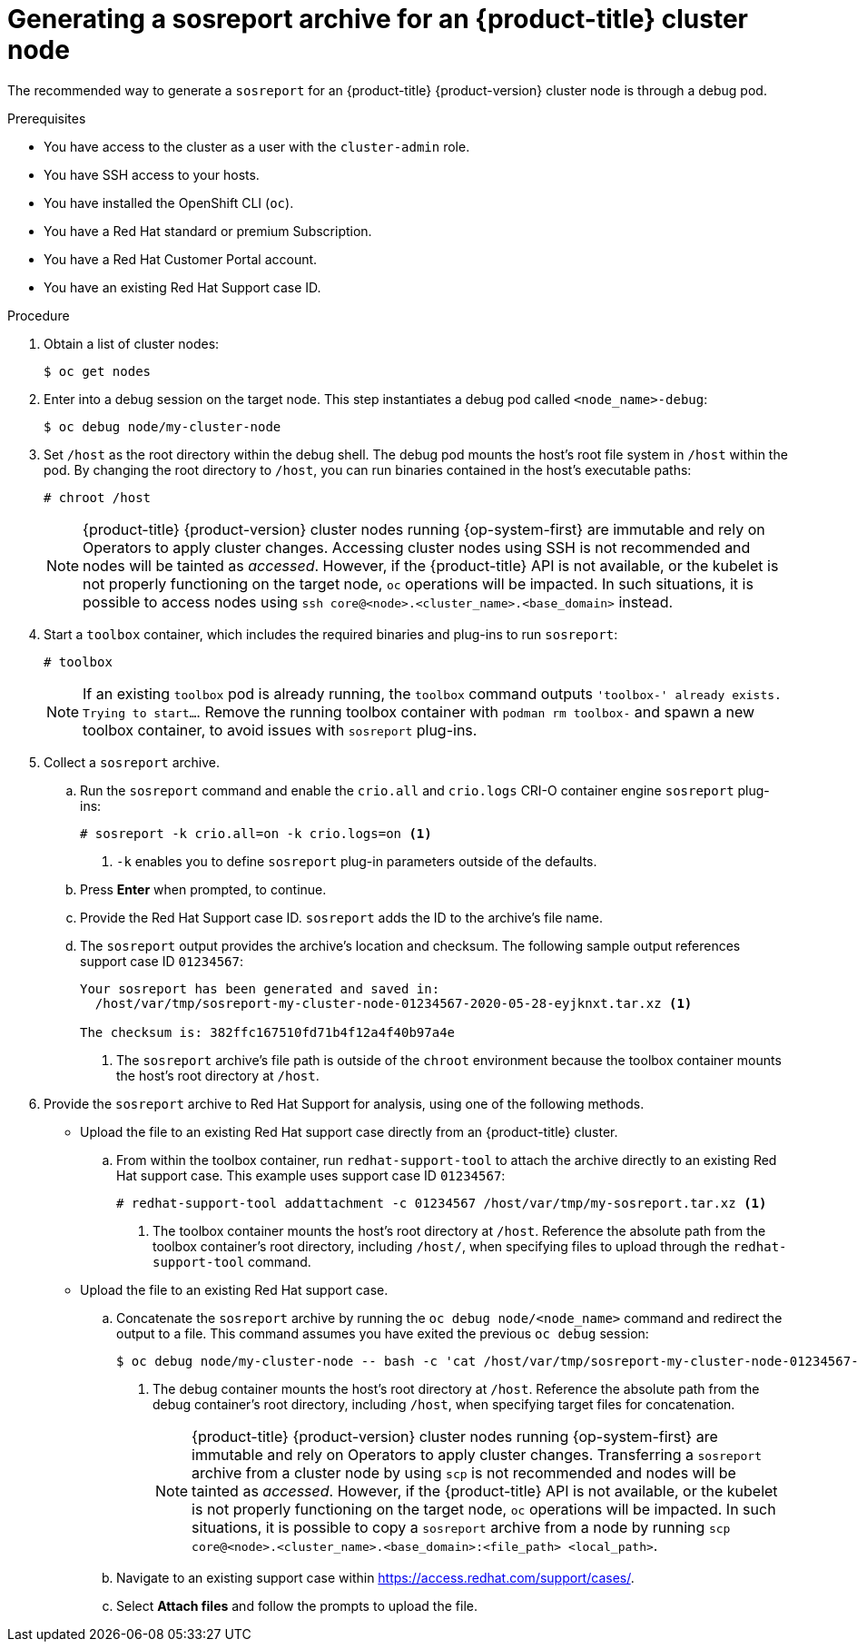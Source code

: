 // Module included in the following assemblies:
//
// * support/gathering-cluster-data.adoc

[id="support-generating-a-sosreport-archive_{context}"]
= Generating a sosreport archive for an {product-title} cluster node

[role="_abstract"]
The recommended way to generate a `sosreport` for an {product-title} {product-version} cluster node is through a debug pod.

.Prerequisites

* You have access to the cluster as a user with the `cluster-admin` role.
* You have SSH access to your hosts.
* You have installed the OpenShift CLI (`oc`).
* You have a Red Hat standard or premium Subscription.
* You have a Red Hat Customer Portal account.
* You have an existing Red Hat Support case ID.

.Procedure

. Obtain a list of cluster nodes:
+
[source,terminal]
----
$ oc get nodes
----

. Enter into a debug session on the target node. This step instantiates a debug pod called `<node_name>-debug`:
+
[source,terminal]
----
$ oc debug node/my-cluster-node
----

. Set `/host` as the root directory within the debug shell. The debug pod mounts the host's root file system in `/host` within the pod. By changing the root directory to `/host`, you can run binaries contained in the host's executable paths:
+
[source,terminal]
----
# chroot /host
----
+
[NOTE]
====
{product-title} {product-version} cluster nodes running {op-system-first} are immutable and rely on Operators to apply cluster changes. Accessing cluster nodes using SSH is not recommended and nodes will be tainted as _accessed_. However, if the {product-title} API is not available, or the kubelet is not properly functioning on the target node, `oc` operations will be impacted. In such situations, it is possible to access nodes using `ssh core@<node>.<cluster_name>.<base_domain>` instead.
====

. Start a `toolbox` container, which includes the required binaries and plug-ins to run `sosreport`:
+
[source,terminal]
----
# toolbox
----
+
[NOTE]
====
If an existing `toolbox` pod is already running, the `toolbox` command outputs `'toolbox-' already exists. Trying to start...`. Remove the running toolbox container with `podman rm toolbox-` and spawn a new toolbox container, to avoid issues with `sosreport` plug-ins.
====
+
. Collect a `sosreport` archive.
.. Run the `sosreport` command and enable the `crio.all` and `crio.logs` CRI-O container engine `sosreport` plug-ins:
+
[source,terminal]
----
# sosreport -k crio.all=on -k crio.logs=on <1>
----
<1> `-k` enables you to define `sosreport` plug-in parameters outside of the defaults.
+
.. Press *Enter* when prompted, to continue.
+
.. Provide the Red Hat Support case ID. `sosreport` adds the ID to the archive's file name.
+
.. The `sosreport` output provides the archive's location and checksum. The following sample output references support case ID `01234567`:
+
[source,terminal]
----
Your sosreport has been generated and saved in:
  /host/var/tmp/sosreport-my-cluster-node-01234567-2020-05-28-eyjknxt.tar.xz <1>

The checksum is: 382ffc167510fd71b4f12a4f40b97a4e
----
<1> The `sosreport` archive's file path is outside of the `chroot` environment because the toolbox container mounts the host's root directory at `/host`.

. Provide the `sosreport` archive to Red Hat Support for analysis, using one of the following methods.
+
* Upload the file to an existing Red Hat support case directly from an {product-title} cluster.
.. From within the toolbox container, run `redhat-support-tool` to attach the archive directly to an existing Red Hat support case. This example uses support case ID `01234567`:
+
[source,terminal]
----
# redhat-support-tool addattachment -c 01234567 /host/var/tmp/my-sosreport.tar.xz <1>
----
<1> The toolbox container mounts the host's root directory at `/host`. Reference the absolute path from the toolbox container's root directory, including `/host/`, when specifying files to upload through the `redhat-support-tool` command.
+
* Upload the file to an existing Red Hat support case.
.. Concatenate the `sosreport` archive by running the `oc debug node/<node_name>` command and redirect the output to a file. This command assumes you have exited the previous `oc debug` session:
+
[source,terminal]
----
$ oc debug node/my-cluster-node -- bash -c 'cat /host/var/tmp/sosreport-my-cluster-node-01234567-2020-05-28-eyjknxt.tar.xz' > /tmp/sosreport-my-cluster-node-01234567-2020-05-28-eyjknxt.tar.xz <1>
----
<1> The debug container mounts the host's root directory at `/host`. Reference the absolute path from the debug container's root directory, including `/host`, when specifying target files for concatenation.
+
[NOTE]
====
{product-title} {product-version} cluster nodes running {op-system-first} are immutable and rely on Operators to apply cluster changes. Transferring a `sosreport` archive from a cluster node by using `scp` is not recommended and nodes will be tainted as _accessed_. However, if the {product-title} API is not available, or the kubelet is not properly functioning on the target node, `oc` operations will be impacted. In such situations, it is possible to copy a `sosreport` archive from a node by running `scp core@<node>.<cluster_name>.<base_domain>:<file_path> <local_path>`.
====
+
.. Navigate to an existing support case within link:https://access.redhat.com/support/cases/[https://access.redhat.com/support/cases/].
+
.. Select *Attach files* and follow the prompts to upload the file.

